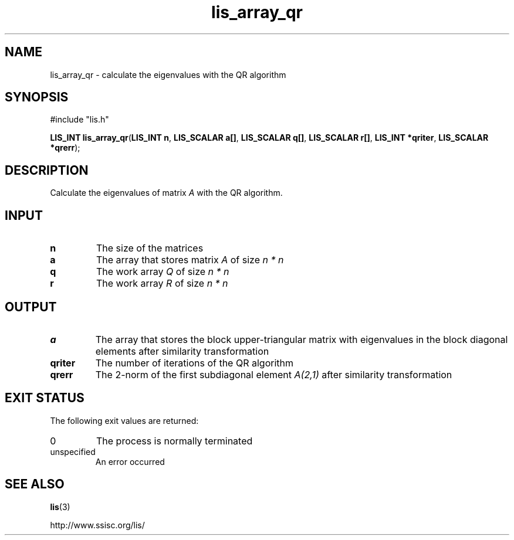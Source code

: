 .TH lis_array_qr 3 "1 Nov 2014" "Man Page" "Lis Library Functions"

.SH NAME

lis_array_qr \- calculate the eigenvalues with the QR algorithm

.SH SYNOPSIS

#include "lis.h"

\fBLIS_INT lis_array_qr\fR(\fBLIS_INT n\fR, \fBLIS_SCALAR a[]\fR, \fBLIS_SCALAR q[]\fR, \fBLIS_SCALAR r[]\fR, \fBLIS_INT *qriter\fR, \fBLIS_SCALAR *qrerr\fR);

.SH DESCRIPTION

Calculate the eigenvalues of matrix \fIA\fR with the QR algorithm.

.SH INPUT

.IP "\fBn\fR"
The size of the matrices

.IP "\fBa\fR"
The array that stores matrix \fIA\fR of size \fIn * n\fR

.IP "\fBq\fR"
The work array \fIQ\fR of size \fIn * n\fR

.IP "\fBr\fR"
The work array \fIR\fR of size \fIn * n\fR

.SH OUTPUT

.IP "\fBa\fR"
The array that stores the block upper-triangular matrix with eigenvalues in the block diagonal elements after similarity transformation

.IP "\fBqriter\fR"
The number of iterations of the QR algorithm

.IP "\fBqrerr\fR"
The 2-norm of the first subdiagonal element \fIA(2,1)\fR after similarity transformation

.SH EXIT STATUS

The following exit values are returned:
.IP "0"
The process is normally terminated
.IP "unspecified"
An error occurred

.SH SEE ALSO

.BR lis (3)
.PP
http://www.ssisc.org/lis/

